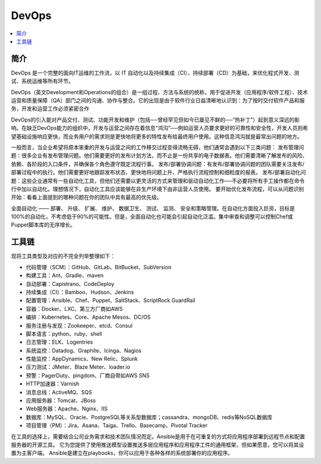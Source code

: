 
.. _devops:

DevOps
===============

.. contents::
    :local:
    :depth: 1

简介
-----------

DevOps 是一个完整的面向IT运维的工作流，以 IT 自动化以及持续集成（CI）、持续部署（CD）为基础，来优化程式开发、测试、系统运维等所有环节。

DevOps（英文Development和Operations的组合）是一组过程、方法与系统的统称，用于促进开发（应用程序/软件工程）、技术运营和质量保障（QA）部门之间的沟通、协作与整合。它的出现是由于软件行业日益清晰地认识到：为了按时交付软件产品和服务，开发和运营工作必须紧密合作


DevOps的引入能对产品交付、测试、功能开发和维护（包括──曾经罕见但如今已屡见不鲜的──“热补丁”）起到意义深远的影响。在缺乏DevOps能力的组织中，开发与运营之间存在着信息“鸿沟”──例如运营人员要求更好的可靠性和安全性，开发人员则希望基础设施响应更快，而业务用户的需求则是更快地将更多的特性发布给最终用户使用。这种信息鸿沟就是最常出问题的地方。

一般而言，当企业希望将原本笨重的开发与运营之间的工作移交过程变得流畅无碍，他们通常会遇到以下三类问题：
发布管理问题：很多企业有发布管理问题。他们需要更好的发布计划方法，而不止是一份共享的电子数据表。他们需要清晰了解发布的风险、依赖、各阶段的入口条件，并确保各个角色遵守既定流程行事。
发布/部署协调问题：有发布/部署协调问题的团队需要关注发布/部署过程中的执行。他们需要更好地跟踪发布状态、更快地将问题上升、严格执行流程控制和细粒度的报表。
发布/部署自动化问题：这些企业通常有一些自动化工具，但他们还需要以更灵活的方式来管理和驱动自动化工作──不必要将所有手工操作都在命令行中加以自动化。理想情况下，自动化工具应该能够在非生产环境下由非运营人员使用。
要开始优化发布流程，可以从问题识别开始：看看上面提到的哪种问题在你的团队中具有最高的优先级。

全面自动化 —— 部署、 升级、 扩展、 维护、 数据卫生、 测试、 监测、 安全和策略管理。在自动化方面投入巨资，目标是100%的自动化，不考虑低于90%的可能性。但是，全面自动化也可能会引起自动化泛滥。集中审查和调整可以控制Chef或Puppet脚本库的无序增长。

工具链
-----------

现将工具类型及对应的不完全列举整理如下：

* 代码管理（SCM）：GitHub、GitLab、BitBucket、SubVersion
* 构建工具：Ant、Gradle、maven
* 自动部署：Capistrano、CodeDeploy
* 持续集成（CI）：Bamboo、Hudson、Jenkins
* 配置管理：Ansible、Chef、Puppet、SaltStack、ScriptRock GuardRail
* 容器：Docker、LXC、第三方厂商如AWS
* 编排：Kubernetes、Core、Apache Mesos、DC/OS
* 服务注册与发现：Zookeeper、etcd、Consul
* 脚本语言：python、ruby、shell
* 日志管理：ELK、Logentries
* 系统监控：Datadog、Graphite、Icinga、Nagios
* 性能监控：AppDynamics、New Relic、Splunk
* 压力测试：JMeter、Blaze Meter、loader.io
* 预警：PagerDuty、pingdom、厂商自带如AWS SNS
* HTTP加速器：Varnish
* 消息总线：ActiveMQ、SQS
* 应用服务器：Tomcat、JBoss
* Web服务器：Apache、Nginx、IIS
* 数据库：MySQL、Oracle、PostgreSQL等关系型数据库；cassandra、mongoDB、redis等NoSQL数据库
* 项目管理（PM）：Jira、Asana、Taiga、Trello、Basecamp、Pivotal Tracker

在工具的选择上，需要结合公司业务需求和技术团队情况而定。Ansible是用于在可重复的方式将应用程序部署到远程节点和配置服务器的开源工具。 它为您提供了使用推送模型设置推送多层应用程序和应用程序工件的通用框架，但如果愿意，您可以将其设置为主客户端。 Ansible是建立在playbooks，你可以应用于各种各样的系统部署你的应用程序。


